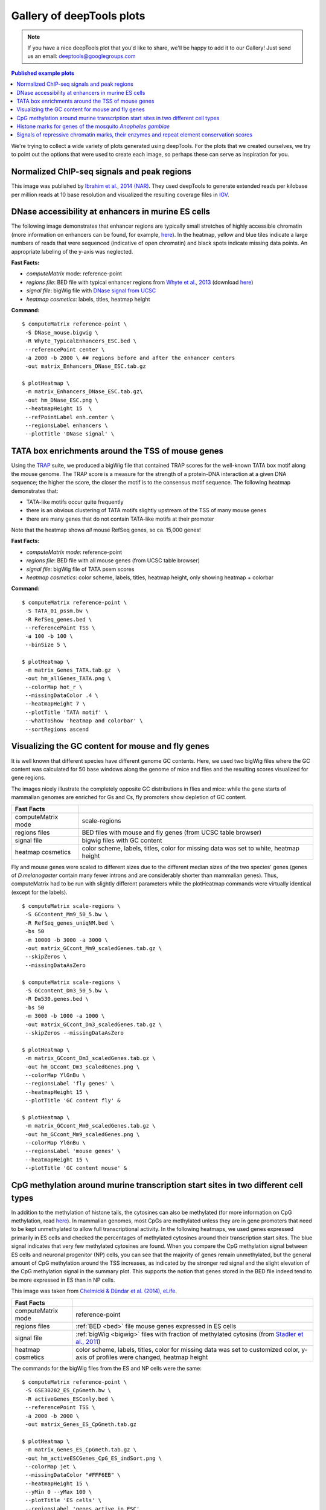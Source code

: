Gallery of deepTools plots
===========================

.. note:: If you have a nice deepTools plot that you'd like to share, we'll be
    happy to add it to our Gallery! Just send us an email:
    deeptools@googlegroups.com

.. contents:: Published example plots
    :local:
	
We're trying to collect a wide variety of plots generated using deepTools.
For the plots that we created ourselves, we try to point out the options that were used to create 
each image, so perhaps these can serve as inspiration for you.

Normalized ChIP-seq signals and peak regions
--------------------------------------------

This image was published by `Ibrahim et al., 2014
(NAR) <http://bioinformatics.oxfordjournals.org/content/early/2014/09/26/bioinformatics.btu568>`__.
They used deepTools to generate extended reads per kilobase per million
reads at 10 base resolution and visualized the resulting coverage files in
`IGV <dx.doi.org/10.1093/bib/bbs017>`__.

.. image:: ../images/gallery/coverage_Ibrahim.png

DNase accessibility at enhancers in murine ES cells
---------------------------------------------------

The following image demonstrates that enhancer regions are typically
small stretches of highly accessible chromatin (more information on
enhancers can be found, for example,
`here <http://dx.doi.org/doi:10.1038/nature07829>`__). In the heatmap,
yellow and blue tiles indicate a large numbers of reads that were
sequenced (indicative of open chromatin) and black spots indicate
missing data points. An appropriate labeling of the y-axis was
neglected.

.. image:: ../images/gallery/hm_DNase.png

**Fast Facts:**

* `computeMatrix` mode: reference-point
* *regions file*: BED file with typical enhancer regions from `Whyte et al., 2013 <http://dx.doi.org/10.1016/j.cell.2013.03.035>`__ (download `here <https://raw.github.com/fidelram/deepTools/master/gallery/Whyte_TypicalEnhancers_ESC.bed>`__)
* *signal file*: bigWig file with `DNase signal from UCSC <http://hgdownload.cse.ucsc.edu/goldenPath/mm9/encodeDCC/wgEncodeUwDnase/wgEncodeUwDnaseEscj7S129ME0SigRep1.bigWig>`_
* *heatmap cosmetics*: labels, titles, heatmap height

**Command:**

::

    $ computeMatrix reference-point \
     -S DNase_mouse.bigwig \
     -R Whyte_TypicalEnhancers_ESC.bed \
     --referencePoint center \
     -a 2000 -b 2000 \ ## regions before and after the enhancer centers
     -out matrix_Enhancers_DNase_ESC.tab.gz 

    $ plotHeatmap \
     -m matrix_Enhancers_DNase_ESC.tab.gz\
     -out hm_DNase_ESC.png \
     --heatmapHeight 15  \
     --refPointLabel enh.center \
     --regionsLabel enhancers \
     --plotTitle 'DNase signal' \


TATA box enrichments around the TSS of mouse genes
--------------------------------------------------

Using the `TRAP <http://www.mybiosoftware.com/sequence-analysis/3894>`__
suite, we produced a bigWig file that contained TRAP scores for the
well-known TATA box motif along the mouse genome. The TRAP score is a
measure for the strength of a protein-DNA interaction at a given DNA
sequence; the higher the score, the closer the motif is to the consensus
motif sequence. The following heatmap demonstrates that:

-  TATA-like motifs occur quite frequently
-  there is an obvious clustering of TATA motifs slightly upstream of
   the TSS of many mouse genes
-  there are many genes that do not contain TATA-like motifs at their
   promoter

Note that the heatmap shows *all* mouse RefSeq genes, so ca. 15,000
genes!

.. image:: ../images/gallery/hm_TATApsem.png

**Fast Facts:**

* `computeMatrix mode`: reference-point
* *regions file*: BED file with all mouse genes (from UCSC table browser)
* *signal file*: bigWig file of TATA psem scores
* *heatmap cosmetics*: color scheme, labels, titles, heatmap height, only showing heatmap + colorbar 

**Command:**

::

    $ computeMatrix reference-point \
     -S TATA_01_pssm.bw \
     -R RefSeq_genes.bed \
     --referencePoint TSS \
     -a 100 -b 100 \
     --binSize 5 \

    $ plotHeatmap \
     -m matrix_Genes_TATA.tab.gz  \
     -out hm_allGenes_TATA.png \
     --colorMap hot_r \
     --missingDataColor .4 \
     --heatmapHeight 7 \
     --plotTitle 'TATA motif' \
     --whatToShow 'heatmap and colorbar' \
     --sortRegions ascend


Visualizing the GC content for mouse and fly genes
--------------------------------------------------

It is well known that different species have different genome GC
contents. Here, we used two bigWig files where the GC content was
calculated for 50 base windows along the genome of mice and flies and
the resulting scores visualized for gene regions.

The images nicely illustrate the completely opposite GC distributions in
flies and mice: while the gene starts of mammalian genomes are enriched
for Gs and Cs, fly promoters show depletion of GC content.

.. image:: ../images/gallery/hm_GC.png

+----------------------+--------------------------------------------------------------------------------------+
| Fast Facts           |                                                                                      |
+======================+======================================================================================+
| computeMatrix mode   | scale-regions                                                                        |
+----------------------+--------------------------------------------------------------------------------------+
| regions files        | BED files with mouse and fly genes (from UCSC table browser)                         |
+----------------------+--------------------------------------------------------------------------------------+
| signal file          | bigwig files with GC content                                                         |
+----------------------+--------------------------------------------------------------------------------------+
| heatmap cosmetics    | color scheme, labels, titles, color for missing data was set to white, heatmap height|
+----------------------+--------------------------------------------------------------------------------------+

Fly and mouse genes were scaled to different sizes due to the different
median sizes of the two species' genes (genes of *D.melanogaster*
contain many fewer introns and are considerably shorter than mammalian
genes). Thus, computeMatrix had to be run with slightly different
parameters while the plotHeatmap commands were virtually identical
(except for the labels).

::

    $ computeMatrix scale-regions \
     -S GCcontent_Mm9_50_5.bw \
     -R RefSeq_genes_uniqNM.bed \
     -bs 50 
     -m 10000 -b 3000 -a 3000 \ 
     -out matrix_GCcont_Mm9_scaledGenes.tab.gz \
     --skipZeros \
     --missingDataAsZero

    $ computeMatrix scale-regions \
     -S GCcontent_Dm3_50_5.bw \
     -R Dm530.genes.bed \ 
     -bs 50
     -m 3000 -b 1000 -a 1000 \
     -out matrix_GCcont_Dm3_scaledGenes.tab.gz \
     --skipZeros --missingDataAsZero

    $ plotHeatmap \
     -m matrix_GCcont_Dm3_scaledGenes.tab.gz \
     -out hm_GCcont_Dm3_scaledGenes.png \
     --colorMap YlGnBu \
     --regionsLabel 'fly genes' \
     --heatmapHeight 15 \
     --plotTitle 'GC content fly' &

    $ plotHeatmap \
     -m matrix_GCcont_Mm9_scaledGenes.tab.gz \
     -out hm_GCcont_Mm9_scaledGenes.png \
     --colorMap YlGnBu \
     --regionsLabel 'mouse genes' \
     --heatmapHeight 15 \
     --plotTitle 'GC content mouse' &


CpG methylation around murine transcription start sites in two different cell types
-----------------------------------------------------------------------------------

In addition to the methylation of histone tails, the cytosines 
can also be methylated (for more information on CpG methylation,
read
`here <http://www.nature.com/scitable/topicpage/the-role-of-methylation-in-gene-expression-1070>`__).
In mammalian genomes, most CpGs are methylated unless they are in
gene promoters that need to be kept unmethylated to allow full
transcriptional activity. In the following heatmaps, we used genes 
expressed primarily in ES cells and checked the
percentages of methylated cytosines around their transcription start
sites. The blue signal indicates that very few methylated cytosines are
found. When you compare the CpG methylation signal between ES cells and
neuronal progenitor (NP) cells, you can see that the majority of genes remain unmethylated,
but the general amount of CpG methylation around the TSS increases, as
indicated by the stronger red signal and the slight elevation of the CpG
methylation signal in the summary plot. This supports the notion that
genes stored in the BED file indeed tend to be more expressed in ES
than in NP cells.

This image was taken from `Chelmicki & Dündar et al. (2014),
eLife <http://elifesciences.org/content/3/e02024>`__.

.. image:: ../images/gallery/hm_CpG.png

+----------------------+---------------------------------------------------------------------------------------------------------------------------------------------------------------------------------------------------+
| Fast Facts           |                                                                                                                                                                                                   |
+======================+===================================================================================================================================================================================================+
| computeMatrix mode   | reference-point                                                                                                                                                                                   |
+----------------------+---------------------------------------------------------------------------------------------------------------------------------------------------------------------------------------------------+
| regions files        | :ref:`BED <bed>` file mouse genes expressed in ES cells                                                                                                                                           |
+----------------------+---------------------------------------------------------------------------------------------------------------------------------------------------------------------------------------------------+
| signal file          | :ref:`bigWig <bigwig>` files with fraction of methylated cytosins (from `Stadler et al., 2011 <http://dx.doi.org/10.1038/nature10716>`__)                                                         |
+----------------------+---------------------------------------------------------------------------------------------------------------------------------------------------------------------------------------------------+
| heatmap cosmetics    | color scheme, labels, titles, color for missing data was set to customized color, y-axis of profiles were changed, heatmap height                                                                 |
+----------------------+---------------------------------------------------------------------------------------------------------------------------------------------------------------------------------------------------+

The commands for the bigWig files from the ES and NP cells 
were the same:

::

    $ computeMatrix reference-point \
     -S GSE30202_ES_CpGmeth.bw \
     -R activeGenes_ESConly.bed \
     --referencePoint TSS \
     -a 2000 -b 2000 \
     -out matrix_Genes_ES_CpGmeth.tab.gz

    $ plotHeatmap \
     -m matrix_Genes_ES_CpGmeth.tab.gz \
     -out hm_activeESCGenes_CpG_ES_indSort.png \
     --colorMap jet \
     --missingDataColor "#FFF6EB" \
     --heatmapHeight 15 \
     --yMin 0 --yMax 100 \
     --plotTitle 'ES cells' \
     --regionsLabel 'genes active in ESC' 


Histone marks for genes of the mosquito *Anopheles gambiae*
-----------------------------------------------------------

This figure was taken from `Gómez-Díaz et al. (2014): Insights into the
epigenomic landscape of the human malaria vector *Anopheles gambiae*.
From Genet
Aug15;5:277 <http://www.ncbi.nlm.nih.gov/pmc/articles/PMC4133732/>`__.
It shows the distribution of H3K27Me3 (left) and H3K27Ac (right) over
gene features in *A. gambiae* midguts. The enrichment or
depletion is shown relative to chromatin input. The regions in the map
comprise gene bodies flanked by a segment of 200 bases at the 5′ end of
TSSs and TTSs. Average profile across gene regions ±200 bases for each
histone modification are shown on top.

.. image:: ../images/gallery/hm_histonesGomez.png

Signals of repressive chromatin marks, their enzymes and repeat element conservation scores
-------------------------------------------------------------------------------------------

This image is from `Bulut-Karsliogu and De La Rosa-Velázquez et al.
(2014), Mol
Cell. <http://www.sciencedirect.com/science/article/pii/S1097276514004535>`__
The heatmaps depict various signal types for unscaled peak regions of
proteins and histone marks associated with repressed chromatin. The
peaks were separated into those containing long interspersed elements
(LINEs) on the forward and reverse strand. The signals include
normalized ChIP-seq signals for H3K9Me3, Suv39h1, Suv39h2, Eset, and
HP1alpha-EGFP, followed by LINE and ERV content and repeat conservation
scores.

.. image:: ../images/gallery/hm_Bulut.png

